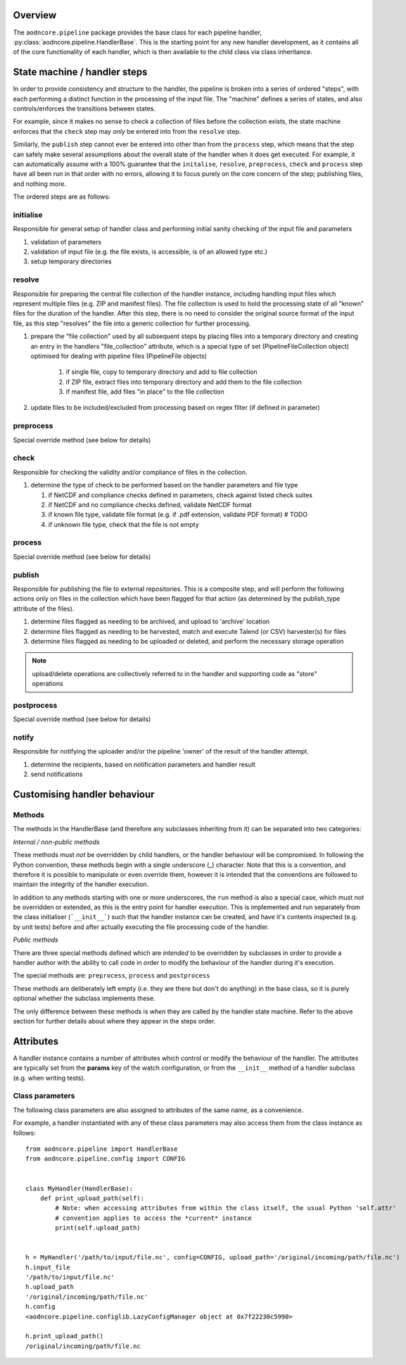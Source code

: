 Overview
--------

The ``aodncore.pipeline`` package provides the base class for each pipeline handler,
:py:class:`aodncore.pipeline.HandlerBase`. This is the starting point for any new handler development, as
it contains all of the core functionality of each handler, which is then available to the child class via class
inheritance.


State machine / handler steps
-----------------------------

In order to provide consistency and structure to the handler, the pipeline is broken into a series of ordered "steps",
with each performing a distinct function in the processing of the input file. The "machine" defines a series of states,
and also controls/enforces the transitions between states.

For example, since it makes no sense to check a collection of files before the collection exists, the state machine
enforces that the ``check`` step may *only* be entered into from the ``resolve`` step.

Similarly, the ``publish`` step cannot ever be entered into other than from the ``process`` step, which means that the
step can safely make several assumptions about the overall state of the handler when it does get executed. For example,
it can automatically assume with a 100% guarantee that the ``initalise``, ``resolve``, ``preprocess``, ``check`` and
``process`` step have all been run in that order with no errors, allowing it to focus purely on the core concern of the
step; publishing files, and nothing more.

The ordered steps are as follows:

initialise
~~~~~~~~~~

Responsible for general setup of handler class and performing initial sanity checking of the input file and parameters

#. validation of parameters
#. validation of input file (e.g. the file exists, is accessible, is of an allowed type etc.)
#. setup temporary directories

resolve
~~~~~~~

Responsible for preparing the central file collection of the handler instance, including handling input files which
represent multiple files (e.g. ZIP and manifest files). The file collection is used to hold the processing state of all
"known" files for the duration of the handler. After this step, there is no need to consider the original source format
of the input file, as this step "resolves" the file into a generic collection for further processing.

#. prepare the "file collection" used by all subsequent steps by placing files into a temporary directory and
   creating an entry in the handlers "file_collection" attribute, which is a special type of set
   (PipelineFileCollection object) optimised for dealing with pipeline files (PipelineFile objects)

    #. if single file, copy to temporary directory and add to file collection
    #. if ZIP file, extract files into temporary directory and add them to the file collection
    #. if manifest file, add files "in place" to the file collection

#. update files to be included/excluded from processing based on regex filter (if defined in parameter)

preprocess
~~~~~~~~~~

Special override method (see below for details)

check
~~~~~

Responsible for checking the validity and/or compliance of files in the collection.

#.  determine the type of check to be performed based on the handler parameters and file type

    #. if NetCDF and compliance checks defined in parameters, check against listed check suites
    #. if NetCDF and no compliance checks defined, validate NetCDF format
    #. if known file type, validate file format (e.g. if .pdf extension, validate PDF format)  # TODO
    #. if unknown file type, check that the file is not empty

process
~~~~~~~

Special override method (see below for details)

publish
~~~~~~~

Responsible for publishing the file to external repositories. This is a composite step, and will perform the following
actions only on files in the collection which have been flagged for that action (as determined by the publish_type
attribute of the files).

#. determine files flagged as needing to be archived, and upload to 'archive' location
#. determine files flagged as needing to be harvested, match and execute Talend (or CSV) harvester(s) for files
#. determine files flagged as needing to be uploaded or deleted, and perform the necessary storage operation

.. note:: upload/delete operations are collectively referred to in the handler and supporting code as "store" operations

postprocess
~~~~~~~~~~~

Special override method (see below for details)

notify
~~~~~~

Responsible for notifying the uploader and/or the pipeline 'owner' of the result of the handler attempt.

#. determine the recipients, based on notification parameters and handler result
#. send notifications

Customising handler behaviour
-----------------------------

Methods
~~~~~~~

The methods in the HandlerBase (and therefore any subclasses inheriting from it) can be separated into two categories:

*Internal / non-public methods*

These methods must *not* be overridden by child handlers, or the handler behaviour will be compromised. In following the
Python convention, these methods begin with a single underscore (_) character. Note that this is a convention, and
therefore it is possible to manipulate or even override them, however it is intended that the conventions are followed
to maintain the integrity of the handler execution.

In addition to any methods starting with one or more underscores, the ``run`` method is also a special case, which must
*not* be overridden or extended, as this is the entry point for handler execution. This is implemented and run
separately from the class initialiser (```__init__```) such that the handler instance can be created, and have it's
contents inspected (e.g. by unit tests) before and after actually executing the file processing code of the handler.

*Public methods*

There are three special methods defined which are *intended* to be overridden by subclasses in order to provide a
handler author with the ability to call code in order to modify the behaviour of the handler during it's execution.

The special methods are: ``preprocess``, ``process`` and ``postprocess``

These methods are deliberately left empty (i.e. they are there but don't do anything) in the base class, so it is purely
optional whether the subclass implements these.

The only difference between these methods is *when* they are called by the handler state machine. Refer to the above
section for further details about where they appear in the steps order.

Attributes
----------

A handler instance contains a number of attributes which control or modify the behaviour of the handler. The attributes
are typically set from the **params** key of the watch configuration, or from the ``__init__`` method of a handler
subclass (e.g. when writing tests).

Class parameters
~~~~~~~~~~~~~~~~

The following class parameters are also assigned to attributes of the same name, as a convenience.

For example, a handler instantiated with any of these class parameters may also access them from the class instance as
follows::

    from aodncore.pipeline import HandlerBase
    from aodncore.pipeline.config import CONFIG


    class MyHandler(HandlerBase):
        def print_upload_path(self):
            # Note: when accessing attributes from within the class itself, the usual Python 'self.attr'
            # convention applies to access the *current* instance
            print(self.upload_path)


    h = MyHandler('/path/to/input/file.nc', config=CONFIG, upload_path='/original/incoming/path/file.nc')
    h.input_file
    '/path/to/input/file.nc'
    h.upload_path
    '/original/incoming/path/file.nc'
    h.config
    <aodncore.pipeline.configlib.LazyConfigManager object at 0x7f22230c5990>

    h.print_upload_path()
    /original/incoming/path/file.nc



